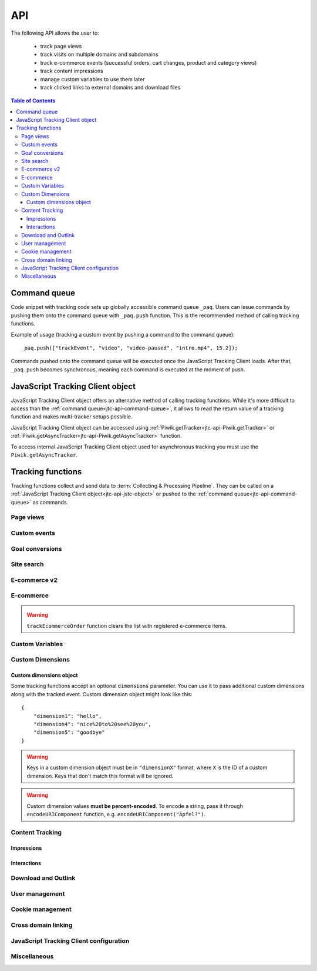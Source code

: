 .. highlight:: js
.. default-domain:: js

.. _data-collection-javascript-tracking-client-api:

API
===

The following API allows the user to:

    * track page views
    * track visits on multiple domains and subdomains
    * track e-commerce events (successful orders, cart changes, product and
      category views)
    * track content impressions
    * manage custom variables to use them later
    * track clicked links to external domains and download files

.. contents:: Table of Contents

.. _jtc-api-command-queue:

Command queue
-------------

Code snippet with tracking code sets up globally accessible command queue
``_paq``. Users can issue commands by pushing them onto the command queue with
``_paq.push`` function. This is the recommended method of calling tracking
functions.

.. function:: _paq.push(command)

    Issues a command, e.g. track page view, custom event, site search etc.

    :param Array<string> command: Array containing a tracking function's `name`
        followed by its arguments. The number of arguments and their meaning
        are determined by the tracking function.

Example of usage (tracking a custom event by pushing a command to the command queue)::

    _paq.push(["trackEvent", "video", "video-paused", "intro.mp4", 15.2]);

Commands pushed onto the command queue will be executed once the JavaScript
Tracking Client loads. After that, ``_paq.push`` becomes synchronous, meaning
each command is executed at the moment of push.

.. _jtc-api-jstc-object:

JavaScript Tracking Client object
---------------------------------

JavaScript Tracking Client object offers an alternative method of calling tracking functions.
While it's more difficult to access than the :ref:`command queue<jtc-api-command-queue>`,
it allows to read the return value of a tracking function and makes
multi-tracker setups possible.

JavaScript Tracking Client object can be accessed using :ref:`Piwik.getTracker<jtc-api-Piwik.getTracker>`
or :ref:`Piwik.getAsyncTracker<jtc-api-Piwik.getAsyncTracker>` function.

.. _jtc-api-Piwik.getTracker:

.. function:: Piwik.getTracker(trackerUrl, siteId)

    Getter for JavaScript Tracking Client object.

    :param string trackerUrl: **Required** URL for JavaScript Tracking Client
    :param string siteId: **Required** Site ID that will be linked to tracked data.
    :returns: JavaScript Tracking Client instance
    :rtype: object

    Example of usage (accessing JavaScript Tracking Client object and tracking a custom event)::

        var jstc = Piwik.getTracker("https://example.com/", "45e07cbf-c8b3-42f3-a6d6-a5a176f623ef");
        jstc.trackEvent("video", "video-paused", "intro.mp4", 15.2);

.. _jtc-api-Piwik.getAsyncTracker:

To access internal JavaScript Tracking Client object used for asynchronous tracking you must use
the ``Piwik.getAsyncTracker``.

.. function:: Piwik.getAsyncTracker(trackerUrl, siteId)

    Getter for JavaScript Tracking Client instance.

    :param string trackerUrl: **Required** URL for JavaScript Tracking Client
    :param string siteId: **Required** Site ID that will be linked to tracked data.
    :returns: JavaScript Tracking Client instance
    :rtype: object

    Example of usage (accessing JavaScript Tracking Client object and tracking a custom event)::

        var jstc = Piwik.getAsyncTracker("https://example.com/", "45e07cbf-c8b3-42f3-a6d6-a5a176f623ef");
        jstc.trackEvent("video", "video-paused", "intro.mp4", 15.2);

    JavaScript Tracking Client object is also accessible through ``this`` keyword in a special
    command pushed to command queue, where the first element of the command
    array is a custom function. ::

        _paq.push([function () {
            // *this* is a JavaScript Tracking Client object
            this.setSiteId("45e07cbf-c8b3-42f3-a6d6-a5a176f623ef");
            console.log(this.getSiteId());
        }]);

    .. warning::

        JavaScript Tracking Client object can't be accessed before JavaScript Tracking Client file
        loads (usually a `ppms.js` file).

.. _jtc-api-tracking-functions:

Tracking functions
------------------

Tracking functions collect and send data to :term:`Collecting & Processing Pipeline`. They can be
called on a :ref:`JavaScript Tracking Client object<jtc-api-jstc-object>` or pushed to
the :ref:`command queue<jtc-api-command-queue>` as commands.





.. _jtc-api-page-views:

Page views
^^^^^^^^^^

.. _jtc-api-trackPageView:

.. function:: trackPageView([customPageTitle])

    Tracks page view of the page that the function was run on.

    :param string customPageTitle: **Optional** Custom page title, used only for this event

    Example of usage:

    .. tabs::

        .. group-tab:: Command queue

            .. code-block:: javascript

                _paq.push(["trackPageView"]);

        .. group-tab:: JavaScript Tracking Client object

            .. code-block:: javascript

                jstc.trackPageView();

    .. note::

        To overwrite page title for **all events** that will happen on the page
        (until a reload), use :ref:`setDocumentTitle<jtc-api-setDocumentTitle>`
        function.

    .. note::

        ``trackPageView`` is included in the default JavaScript Tracking Client setup snippet.
        It's likely you're already using it.





.. _jtc-api-custom-events:

Custom events
^^^^^^^^^^^^^

.. _jtc-api-trackEvent:

.. function:: trackEvent(category, action[, name[, value[, dimensions]]])

    Tracks custom event, e.g. when visitor interacts with the page.

    :param string category: **Required** Event category
    :param string action: **Required** Event action
    :param string name: **Optional** Event name
    :param number value: **Optional** Event value
    :param object dimensions: **Optional** :ref:`Custom dimensions<jtc-api-custom-dimensions-object>` to pass along with the custom event

    Example of usage (tracking when the visitor clicks on the cancel button with
    exit intent):

    .. tabs::

        .. group-tab:: Command queue

            .. code-block:: javascript

                _paq.push(["trackEvent", "Exit intent", "Click on button", "Cancel"]);

        .. group-tab:: JavaScript Tracking Client object

            .. code-block:: javascript

                jstc.trackEvent("Exit intent", "Click on button", "Cancel");

.. _jtc-api-goal-conversions:

Goal conversions
^^^^^^^^^^^^^^^^

.. _jtc-api-trackGoal:

.. function:: trackGoal(goalID[, conversionValue[, dimensions]])

    Tracks manual goal conversion.

    :param number|string goalID: **Required** Goal ID (integer or UUID)
    :param number conversionValue: **Optional** Conversion value (revenue)
    :param object dimensions: **Optional** :ref:`Custom dimensions<jtc-api-custom-dimensions-object>` to pass along with the conversion

    Example of usage (tracking conversion of goal *1* with value *15*):

    .. tabs::

        .. group-tab:: Command queue

            .. code-block:: javascript

                _paq.push(["trackGoal", 1, 15]);

        .. group-tab:: JavaScript Tracking Client object

            .. code-block:: javascript

                jstc.trackGoal(1, 15);

.. _jtc-api-site-search:

Site search
^^^^^^^^^^^

.. _jtc-api-trackSiteSearch:

.. function:: trackSiteSearch(keyword[, category[, resultCount[, dimensions]]])

    Tracks search requests on a website.

    :param string keyword: **Required** What keyword the visitor entered into the search box
    :param string|Array<string> category: **Optional** Category selected in the search engine
    :param number searchCount: **Optional** The number of search results shown
    :param object dimensions: **Optional** :ref:`Custom dimensions<jtc-api-custom-dimensions-object>` to pass along with the site search event

    Example of usage:

    .. tabs::

        .. group-tab:: Command queue

            .. code-block:: javascript

                _paq.push(["trackSiteSearch", "stove", undefined, 20]);

        .. group-tab:: JavaScript Tracking Client object

            .. code-block:: javascript

                jstc.trackSiteSearch("stove", undefined, 20);

.. _jtc-api-ecommerce-v2:

E-commerce v2
^^^^^^^^^^^^^

.. _jtc-api-ecommerceProductDetailView:

.. function:: ecommerceProductDetailView(products)

    Tracks action of viewing product page.

    :param Array<object> products: **Required** List of product representations. Expected attributes of each product:

        * sku - **Required** [string] Product stock-keeping unit
        * name - **Optional** [string] Product name (default: "")
        * category - **Optional** [string|Array<string>] Product category or an array of up to 5 categories (default: "")
        * price - **Optional** [number|string] Product price has to be a float number or a string containing float number representation (default: 0)
        * quantity - **Optional** [number|string] Product quantity has to be an integer number or a string containing integer representation (default: 1)
        * brand - **Optional** [string] Product brand (default: "")
        * variant - **Optional** [string] Product variant (default: "")

    Example of usage:

    .. tabs::

        .. group-tab:: Command queue

            .. code-block:: javascript

                _paq.push([
                    "ecommerceProductDetailView",
                    [{
                        sku: "craft-311",
                        name: "Unicorn Iron on Patch",
                        category: ["Crafts & Sewing", "Toys"],
                        price: "49.90",
                        quantity: 3,
                        brand: "DMZ",
                        variant: "blue"
                    }]
                ]);

        .. group-tab:: JavaScript Tracking Client object

            .. code-block:: javascript

                jstc.ecommerceProductDetailView([{
                    sku: "craft-311",
                    name: "Unicorn Iron on Patch",
                    category: "Crafts & Sewing",
                    price: "49.90",
                    quantity: 3,
                    brand: "DMZ",
                    variant: "blue"
                }]);

.. _jtc-api-ecommerceAddToCart:

.. function:: ecommerceAddToCart(products)

    Tracks action of adding products to a cart.

    :param Array<object> products: **Required** List of product representations. Expected attributes of each product:

        * sku - **Required** [string] Product stock-keeping unit
        * name - **Optional** [string] Product name (default: "")
        * category - **Optional** [string|Array<string>] Product category or an array of up to 5 categories (default: "")
        * price - **Optional** [number|string] Product price has to be a float number or a string containing float number representation (default: 0)
        * quantity - **Optional** [number|string] Product quantity has to be an integer number or a string containing integer representation (default: 1)
        * brand - **Optional** [string] Product brand (default: "")
        * variant - **Optional** [string] Product variant (default: "")

    Example of usage:

    .. tabs::

        .. group-tab:: Command queue

            .. code-block:: javascript

                _paq.push([
                    "ecommerceAddToCart",
                    [{
                        sku: "craft-311",
                        name: "Unicorn Iron on Patch",
                        category: "Crafts & Sewing",
                        price: "49.90",
                        quantity: 3,
                        brand: "DMZ",
                        variant: "blue"
                    }]
                ]);

        .. group-tab:: JavaScript Tracking Client object

            .. code-block:: javascript

                jstc.ecommerceAddToCart([{
                    sku: "craft-311",
                    name: "Unicorn Iron on Patch",
                    category: "Crafts & Sewing",
                    price: "49.90",
                    quantity: 3,
                    brand: "DMZ",
                    variant: "blue"
                }]);

.. _jtc-api-ecommerceRemoveFromCart:

.. function:: ecommerceRemoveFromCart(products)

    Tracks action of removing a product from a cart.

    :param Array<object> products: **Required** List of product representations. Expected attributes of each product:

        * sku - **Required** [string] Product stock-keeping unit
        * name - **Optional** [string] Product name (default: "")
        * category - **Optional** [string|Array<string>] Product category or an array of up to 5 categories (default: "")
        * price - **Optional** [number|string] Product price has to be a float number or a string containing float number representation (default: 0)
        * quantity - **Optional** [number|string] Product quantity has to be an integer number or a string containing integer representation (default: 1)
        * brand - **Optional** [string] Product brand (default: "")
        * variant - **Optional** [string] Product variant (default: "")

    Example of usage:

    .. tabs::

        .. group-tab:: Command queue

            .. code-block:: javascript

                _paq.push([
                    "ecommerceRemoveFromCart",
                    [{
                        sku: "craft-311",
                        name: "Unicorn Iron on Patch",
                        category: "Crafts & Sewing",
                        price: "49.90",
                        quantity: 3,
                        brand: "DMZ",
                        variant: "blue"
                    }]
                ]);

        .. group-tab:: JavaScript Tracking Client object

            .. code-block:: javascript

                jstc.ecommerceRemoveFromCart([{
                    sku: "craft-311",
                    name: "Unicorn Iron on Patch",
                    category: "Crafts & Sewing",
                    price: "49.90",
                    quantity: 3,
                    brand: "DMZ",
                    variant: "blue"
                }]);

.. _jtc-api-ecommerceCartUpdate:

.. function:: ecommerceCartUpdate(products, grandTotal)

    Tracks current state of a cart.

    .. note::

        Should be executed once for each page (immidiately after page is loaded).
        It's used to synchronize state of a cart with Piwik PRO.

    :param Array<object> products: **Required** List of product representations. Expected attributes of each product:

        * sku - **Required** [string] Product stock-keeping unit
        * name - **Optional** [string] Product name (default: "")
        * category - **Optional** [string|Array<string>] Product category or an array of up to 5 categories (default: "")
        * price - **Optional** [number|string] Product price has to be a float number or a string containing float number representation (default: 0)
        * quantity - **Optional** [number|string] Product quantity has to be an integer number or a string containing integer representation (default: 1)
        * brand - **Optional** [string] Product brand (default: "")
        * variant - **Optional** [string] Product variant (default: "")

    :param number grandTotal: **Required** [number|string] The total value of items in a cart has to be a float number or a string containing float number representation

    Example of usage:

    .. tabs::

        .. group-tab:: Command queue

            .. code-block:: javascript

                _paq.push([
                    "ecommerceCartUpdate",
                    [
                        {
                            sku: "craft-311",
                            name: "Unicorn Iron on Patch",
                            category: "Crafts & Sewing",
                            price: "50.00",
                            quantity: 3,
                            brand: "DMZ",
                            variant: "blue"
                        },
                        {
                            sku: "craft-312",
                            name: "Unicorn Iron on Grass",
                            category: "Crafts & Sewing",
                            price: "30.00",
                            quantity: 1,
                            brand: "DMZ",
                            variant: "red"
                        }
                    ],
                    "180.00"
                ]);

        .. group-tab:: JavaScript Tracking Client object

            .. code-block:: javascript

                jstc.ecommerceCartUpdate(
                    [
                        {
                            sku: "craft-311",
                            name: "Unicorn Iron on Patch",
                            category: "Crafts & Sewing",
                            price: "50.00",
                            quantity: 3,
                            brand: "DMZ",
                            variant: "blue"
                        },
                        {
                            sku: "craft-312",
                            name: "Unicorn Iron on Grass",
                            category: "Crafts & Sewing",
                            price: "30.00",
                            quantity: 1,
                            brand: "DMZ",
                            variant: "red"
                        }
                    ],
                    "180.00"
                );

.. _jtc-api-ecommerceOrder:

.. function:: ecommerceOrder(products, paymentInformation)

    Tracks conversion (including products and payment details).

    :param Array<object> products: **Required** List of product representations. Expected attributes of each product:

        * sku - **Required** [string] Product stock-keeping unit
        * name - **Optional** [string] Product name (default: "")
        * category - **Optional** [string|Array<string>] Product category or an array of up to 5 categories (default: "")
        * price - **Optional** [number|string] Product price has to be a float number or a string containing float number representation (default: 0)
        * quantity - **Optional** [number|string] Product quantity has to be an integer number or a string containing integer representation (default: 1)
        * brand - **Optional** [string] Product brand (default: "")
        * variant - **Optional** [string] Product variant (default: "")

    :param object paymentInformation: Total payment information about products in a cart. Expected attributes:

        * orderId - **Required** [string] Unique identifier of an order
        * grandTotal - **Required** [number|string] The total value of items in a cart has to be a float number or a string containing float number representation
        * subTotal - **Optional** [number|string] Total value of items in a cart without shipping has to be a float number or a string containing float number representation
        * tax - **Optional** [number|string] Total tax amount has to be a float number or a string containing float number representation
        * shipping - **Optional** [number|string] Total shipping cost has to be a float number or a string containing float number representation
        * discount - **Optional** [number|string] Total discount has to be a float number or a string containing float number representation

    Example of usage:

    .. tabs::

        .. group-tab:: Command queue

            .. code-block:: javascript

                _paq.push([
                    "ecommerceOrder",
                    [
                        {
                            sku: "craft-311",
                            name: "Unicorn Iron on Patch",
                            category: "Crafts & Sewing",
                            price: "50.00",
                            quantity: 3,
                            brand: "DMZ",
                            variant: "blue"
                        },
                        {
                            sku: "craft-312",
                            name: "Unicorn Iron on Grass",
                            category: "Crafts & Sewing",
                            price: "30.00",
                            quantity: 1,
                            brand: "DMZ",
                            variant: "red"
                        }
                    ],
                    {
                        orderId: "order-3415",
                        grandTotal: "180.00",
                        subTotal: "120.00",
                        tax: "39.60",
                        shipping: "60.00",
                        discount: "18.00"
                    }
                ]);

        .. group-tab:: JavaScript Tracking Client object

            .. code-block:: javascript

                jstc.ecommerceOrder(
                    [
                        {
                            sku: "craft-311",
                            name: "Unicorn Iron on Patch",
                            category: "Crafts & Sewing",
                            price: "50.00",
                            quantity: 3,
                            brand: "DMZ",
                            variant: "blue"
                        },
                        {
                            sku: "craft-312",
                            name: "Unicorn Iron on Grass",
                            category: "Crafts & Sewing",
                            price: "30.00",
                            quantity: 1,
                            brand: "DMZ",
                            variant: "red"
                        }
                    ],
                    {
                        orderId: "order-3415",
                        grandTotal: "180.00",
                        subTotal: "120.00",
                        tax: "39.60",
                        shipping: "60.00",
                        discount: "18.00"
                    }
                );

.. _jtc-api-ecommerce:

E-commerce
^^^^^^^^^^

.. deprecated:: TBA
    Older ecommerce API deprecated in favor of e-commerce V2.
    New API allows to track more actions (e.g. ecommerceAddToCart) and is easier to use.

.. _jtc-api-addEcommerceItem:

.. function:: addEcommerceItem(productSKU[, productName[, productCategory[, productPrice[, productQuantity]]]])

    Adds a product to a virtual shopping cart. If a product with the same SKU
    is in the cart, it will be removed first. Does not send any data to the
    :term:`Collecting & Processing Pipeline`.

    :param string productSKU: **Required** Product stock-keeping unit
    :param string productName: **Optional** Product name
    :param string|Array<string> productCategory: **Optional** Product category or an array of up to 5 categories
    :param number productPrice: **Optional** Product price
    :param number productQuantity: **Optional** The number of units

    Example of usage:

    .. tabs::

        .. group-tab:: Command queue

            .. code-block:: javascript

                _paq.push(["addEcommerceItem", "craft-311", "Unicorn Iron on Patch", "Crafts & Sewing", 499, 3]);

        .. group-tab:: JavaScript Tracking Client object

            .. code-block:: javascript

                jstc.addEcommerceItem("craft-311", "Unicorn Iron on Patch", "Crafts & Sewing", 499, 3);

    .. note::

        This function does not send any data to :term:`Collecting & Processing Pipeline`. It only
        prepares the virtual shopping cart to be sent with
        :ref:`trackEcommerceCartUpdate<jtc-api-trackEcommerceCartUpdate>`
        or :ref:`trackEcommerceOrder<jtc-api-trackEcommerceOrder>`.

    .. warning::

        The state of the virtual shopping cart is not persisted in browser
        storage. You must add all products again after a page reload.

    .. warning::

        Adding a product with a SKU that has been previously added will first
        remove the old product, e.g.:

    .. tabs::

        .. group-tab:: Command queue

            .. code-block:: javascript

                _paq.push(["addEcommerceItem", "72625151", "Yellow notebook 150 pages", "School supplies", 10.00, 1]); // 1 item with sku 72625151
                _paq.push(["addEcommerceItem", "72625151", "Yellow notebook 150 pages", "School supplies", 10.00, 2]); // 2 items with sku 72625151, not 3!

        .. group-tab:: JavaScript Tracking Client object

            .. code-block:: javascript

                jstc.addEcommerceItem("72625151", "Yellow notebook 150 pages", "School supplies", 10.00, 1); // 1 item with sku 72625151
                jstc.addEcommerceItem("72625151", "Yellow notebook 150 pages", "School supplies", 10.00, 2); // 2 items with sku 72625151, not 3!

.. _jtc-api-removeEcommerceItem:

.. function:: removeEcommerceItem(productSKU)

    Removes a product with the provided SKU from a virtual shopping cart. If
    multiple units of that product are in the virtual cart, all of them will be
    removed. Does not send any data to the :term:`Collecting & Processing Pipeline`.

    :param string productSKU: **Required** stock-keeping unit of a product to remove

    Example of usage:

    .. tabs::

        .. group-tab:: Command queue

            .. code-block:: javascript

                _paq.push(["removeEcommerceItem", "craft-311"]);

        .. group-tab:: JavaScript Tracking Client object

            .. code-block:: javascript

                jstc.removeEcommerceItem("craft-311");

    .. note::

        This function does not send any data to :term:`Collecting & Processing Pipeline`. It only
        prepares the virtual shopping cart to be sent with
        :ref:`trackEcommerceCartUpdate<jtc-api-trackEcommerceCartUpdate>`
        or :ref:`trackEcommerceOrder<jtc-api-trackEcommerceOrder>`.

    .. warning::

        The state of the virtual shopping cart is not persisted in browser
        storage. You must add all products again after a page reload.

.. _jtc-api-clearEcommerceCart:

.. function:: clearEcommerceCart()

    Removes all items from a virtual shopping cart. Does not send any data to
    the :term:`Collecting & Processing Pipeline`.

    Example of usage:

    .. tabs::

        .. group-tab:: Command queue

            .. code-block:: javascript

                _paq.push(["clearEcommerceCart"]);

        .. group-tab:: JavaScript Tracking Client object

            .. code-block:: javascript

                jstc.clearEcommerceCart();

    .. note::
        This function does not send any data to :term:`Collecting & Processing Pipeline`. It only
        prepares the virtual shopping cart to be sent with
        :ref:`trackEcommerceCartUpdate<jtc-api-trackEcommerceCartUpdate>`
        or :ref:`trackEcommerceOrder<jtc-api-trackEcommerceOrder>`.

    .. warning::

        The state of the virtual shopping cart is not persisted in browser
        storage. You must add all products again after a page reload.

.. _jtc-api-getEcommerceItems:

.. function:: getEcommerceItems()

    Returns a copy of items from a virtual shopping cart. Does not send any
    data to the :term:`Collecting & Processing Pipeline`.

    :returns: Object containing all tracked items (format: ``Object<productSKU, Array[productSKU, productName, productCategory, price, quantity]>``)
    :rtype: object

    Example of usage:

    .. tabs::

        .. group-tab:: Command queue

            .. code-block:: javascript

                _paq.push([function () {
                    console.log(this.getEcommerceItems());
                }]);

        .. group-tab:: JavaScript Tracking Client object

            .. code-block:: javascript

                console.log(jstc.getEcommerceItems());

    Example return value::

        {
            "52441051": ["52441051", "SUPER Notebook 15\" Ocean Blue", "Laptops", 2200, 1],
            "19287236": ["19287236", "Earbuds COOL PRO x300 BT", "Accessories", 85, 2],
        }

    .. warning::

        The state of the virtual shopping cart is not persisted in browser
        storage. You must add all products again after a page reload.

.. _jtc-api-setEcommerceView:

.. function:: setEcommerceView([productSKU[, productName[, productCategory[, productPrice]]]])

    Tracks product or category view. Must be followed by a :ref:`page view<jtc-api-page-views>`.

    :param string productSKU: **Optional** Product stock-keeping unit.
    :param string productName: **Optional** Product name.
    :param string|Array<string> productCategory: **Optional** Category or an array of up to 5 categories.
    :param number productPrice: **Optional** Product price.

    When tracking **product views**, provide ``productSKU`` and optionally
    other parameters.

    When tracking **category views**, provide only ``productCategory``. Skip
    ``productSKU``, ``productName`` and ``productPrice`` parameters supplying
    ``undefined`` where necessary.

    .. deprecated::

        Data gathered by this function is not used in any predefined ecommerce reports in new Analytics UI.
        It is still used in legacy UI.

        Please migrate to the :ref:`e-commerce v2<jtc-api-ecommerce-v2>` function :ref:`ecommerceProductDetailView<jtc-api-ecommerceProductDetailView>`.

    Example of usage:

    .. tabs::

        .. group-tab:: Command queue

            .. code-block:: javascript

                _paq.push(["setEcommerceView", undefined, undefined, "Crafts & Sewing"]); // category view
                _paq.push(["trackPageView"]);

                _paq.push(["setEcommerceView", "craft-311", "Unicorn Iron on Patch", "Crafts & Sewing", 499]); // product view
                _paq.push(["trackPageView"]);

        .. group-tab:: JavaScript Tracking Client object

            .. code-block:: javascript

                jstc.setEcommerceView(undefined, undefined, "Crafts & Sewing"); // category view
                jstc.trackPageView();

                jstc.setEcommerceView("craft-311", "Unicorn Iron on Patch", "Crafts & Sewing", 499); // product view
                jstc.trackPageView();

    .. warning::

        ``setEcommerceView`` does not send data itself. It must be followed by
        a call to :ref:`trackPageView<jtc-api-trackPageView>`.

.. _jtc-api-trackEcommerceCartUpdate:

.. function:: trackEcommerceCartUpdate(cartAmount)

    Tracks items present in a virtual shopping cart (registered with :ref:`addEcommerceItem<jtc-api-addEcommerceItem>`);

    :param number cartAmount: **Required** The total value of items in the cart

    Example of usage:

    .. tabs::

        .. group-tab:: Command queue

            .. code-block:: javascript

                _paq.push(["trackEcommerceCartUpdate", 250]);

        .. group-tab:: JavaScript Tracking Client object

            .. code-block:: javascript

                jstc.trackEcommerceCartUpdate(250);

    .. todo::
        Why JavaScript Tracking Client doesn't count cartAmount by itself? Why user must do this?

    .. warning::

        Make sure all products from the cart have been registered using
        ``addEcommerceItem`` before tracking a cart update. Remember that when
        a page is reloaded, the cart resets and all products must be registered again.

.. _jtc-api-trackEcommerceOrder:

.. function:: trackEcommerceOrder(orderID, orderGrandTotal[, orderSubTotal[, orderTax[, orderShipping[, orderDiscount]]]])

    Tracks a successfully placed e-commerce order with items present in a
    virtual cart (registered using :ref:`addEcommerceItem<jtc-api-addEcommerceItem>`).

    :param string orderID: **Required** String uniquely identifying an order
    :param number orderGrandTotal: **Required** Order Revenue grand total - tax, shipping and discount included
    :param number orderSubTotal: **Optional** Order subtotal - without shipping
    :param number orderTax: **Optional** Order tax amount
    :param number orderShipping: **Optional** Order shipping cost
    :param number orderDiscount: **Optional** Order discount amount

    Example of usage:

    .. tabs::

        .. group-tab:: Command queue

            .. code-block:: javascript

                _paq.push(["trackEcommerceOrder", "3352", 499, 399, 0, 100]);

        .. group-tab:: JavaScript Tracking Client object

            .. code-block:: javascript

                jstc.trackEcommerceOrder("3352", 499, 399, 0, 100);

.. warning::

    ``trackEcommerceOrder`` function clears the list with registered e-commerce items.





.. _jtc-api-custom-variables:

Custom Variables
^^^^^^^^^^^^^^^^

.. deprecated:: 5.5
    We strongly advise using custom dimensions instead.

.. _jtc-api-setCustomVariable:

.. function:: setCustomVariable(index, name[, value[, scope]])

    Sets a custom variable that can be used later.

    :param number index: **Required** Index from 1 to 5 where the variable is stored
    :param string name: **Required** Name of the variable
    :param string value: **Optional** Value of the variable, limited to 200 characters
    :param string scope: **Optional** Scope of the variable, ``"visit"`` or ``"page"``. The default value is ``"visit"``.

    Example of usage:

    .. tabs::

        .. group-tab:: Command queue

            .. code-block:: javascript

                _paq.push(["setCustomVariable", 1, "AspectRatio", "16:9", "visit"]);

        .. group-tab:: JavaScript Tracking Client object

            .. code-block:: javascript

                jstc.setCustomVariable(1, "AspectRatio", "16:9", "visit");

    .. note::

        A custom variable with the ``"visit"`` scope will be saved for an entire session, you don't need to set it on every page.

    .. warning::

        Index is separate for each variable scope.

.. _jtc-api-deleteCustomVariable:

.. function:: deleteCustomVariable(index[, scope])

    Removes a previously set custom variable.

    :param number index: **Required** Number from 1 to 5 where variable is stored
    :param string scope: **Optional** Scope of the variable, ``"visit"`` or ``"page"``. The default value is ``"visit"``.

    Example of usage:

    .. tabs::

        .. group-tab:: Command queue

            .. code-block:: javascript

                _paq.push(["deleteCustomVariable", 1, "visit"]);

        .. group-tab:: JavaScript Tracking Client object

            .. code-block:: javascript

                jstc.deleteCustomVariable(1, "visit");

.. _jtc-api-getCustomVariable:

.. function:: getCustomVariable(index[, scope])

    Returns the value of a previously set custom variable.

    :param number index: **Required** Number from 1 to 5 where variable is stored
    :param string scope: **Optional** Scope of the variable, ``"visit"`` or ``"page"``. The default value is ``"visit"``.

    :returns: Custom variable value as an array with name and value if the custom variable exists (e.g. ``["theme", "dark-01"]``) or ``false`` if it doesn't.
    :rtype:  string[]|boolean

    Example of usage:

    .. tabs::

        .. group-tab:: Command queue

            .. code-block:: javascript

                _paq.push([function() {
                    console.log(this.getCustomVariable(1, "visit"));
                }]);

        .. group-tab:: JavaScript Tracking Client object

            .. code-block:: javascript

                console.log(jstc.getCustomVariable(1, "visit"));

.. _jtc-api-storeCustomVariablesInCookie:

.. function:: storeCustomVariablesInCookie()

    Enables storing ``"visit"`` type custom variables in a first party cookie.

    Example of usage:

    .. tabs::

        .. group-tab:: Command queue

            .. code-block:: javascript

                _paq.push(["storeCustomVariablesInCookie"]);

        .. group-tab:: JavaScript Tracking Client object

            .. code-block:: javascript

                jstc.storeCustomVariablesInCookie();

.. _jtc-api-custom-dimensions:

Custom Dimensions
^^^^^^^^^^^^^^^^^

.. _jtc-api-setCustomDimensionValue:

.. function:: setCustomDimensionValue(customDimensionID, customDimensionValue)

    .. versionadded:: 15.3

    Sets a custom dimension to be used later.

    :param number customDimensionID: **Required** ID of a custom dimension
    :param string customDimensionValue: **Required** Value of a custom dimension

    Example of usage:

    .. tabs::

        .. group-tab:: Command queue

            .. code-block:: javascript

                _paq.push(["setCustomDimensionValue", 3, "loginStatus"]);

        .. group-tab:: JavaScript Tracking Client object

            .. code-block:: javascript

                jstc.setCustomDimensionValue(3, "loginStatus");

    .. warning::

        When you set a custom dimension, its value will be used in all tracking
        requests within a page load.

    .. warning::

        This function does not send any data to the :term:`Collecting & Processing Pipeline`. It
        prepares a custom dimension to be sent with following events, e.g. page
        view, e-commerce events, outlink or download events.

.. _jtc-api-deleteCustomDimension:

.. function:: deleteCustomDimension(customDimensionID)

    Removes a custom dimension with the specified ID.

    :param number customDimensionID: **Required** ID of a custom dimension

    Example of usage:

    .. tabs::

        .. group-tab:: Command queue

            .. code-block:: javascript

                _paq.push(["deleteCustomDimension", 3]);

        .. group-tab:: JavaScript Tracking Client object

            .. code-block:: javascript

                jstc.deleteCustomDimension(3);

.. _jtc-api-getCustomDimensionValue:

.. function:: getCustomDimensionValue(customDimensionID)

    .. versionadded:: 15.3

    Returns the value of a custom dimension with the specified ID.

    :param number customDimensionID: **Required** ID of a custom dimension
    :returns: Value set with :ref:`setCustomDimensionValue<jtc-api-setCustomDimensionValue>` (e.g. ``"loginStatus"``)
    :rtype: string

    Example of usage:

    .. tabs::

        .. group-tab:: Command queue

            .. code-block:: javascript

                _paq.push([function() {
                    console.log(this.getCustomDimensionValue(3));
                }]);

        .. group-tab:: JavaScript Tracking Client object

            .. code-block:: javascript

                console.log(jstc.getCustomDimensionValue(3));

.. _jtc-api-setCustomDimension:

.. function:: setCustomDimension(customDimensionID, customDimensionValue)

    .. deprecated:: 15.3
        Function ``setCustomDimension`` is deprecated due to the difficulty of
        use (passed values should be URL encoded). Please use
        :ref:`setCustomDimensionValue<jtc-api-setCustomDimensionValue>`
        instead.

    Sets a custom dimension to be used later.

    :param number customDimensionID: **Required** ID of a custom dimension
    :param string customDimensionValue: **Required** Value of a custom dimension (should be URL encoded)

    Example of usage:

    .. tabs::

        .. group-tab:: Command queue

            .. code-block:: javascript

                _paq.push(["setCustomDimension", 3, "loginStatus"]);

        .. group-tab:: JavaScript Tracking Client object

            .. code-block:: javascript

                jstc.setCustomDimension(3, "loginStatus");

    .. warning::

        When you set a Custom Dimension, that value will be used in all
        tracking requests within a page load.

    .. warning::
        This function does not send any data to the :term:`Collecting & Processing Pipeline`. It sets a
        Custom Dimension to be sent with following events, e.g. page view,
        e-commerce events, outlink or download events.

.. _jtc-api-getCustomDimension:

.. function:: getCustomDimension(customDimensionID)

    .. deprecated:: 15.3
        Function ``getCustomDimension`` is deprecated due to the difficulty of
        use (returned values are URL-encoded). Please use
        :ref:`getCustomDimensionValue<jtc-api-getCustomDimensionValue>`
        instead.

    Returns the value of a custom dimension.

    :param number customDimensionID: **Required** ID of a custom dimension
    :returns: Value set with :ref:`setCustomDimension<jtc-api-setCustomDimension>` (e.g. ``"loginStatus"``)
    :rtype: string

    Example of usage:

    .. tabs::

        .. group-tab:: Command queue

            .. code-block:: javascript

                _paq.push([ function() {
                    console.log(this.getCustomDimension(3));
                }]);

        .. group-tab:: JavaScript Tracking Client object

            .. code-block:: javascript

                console.log(jstc.getCustomDimension(3));

.. _jtc-api-custom-dimensions-object:

Custom dimensions object
""""""""""""""""""""""""

Some tracking functions accept an optional ``dimensions`` parameter. You can
use it to pass additional custom dimensions along with the tracked event.
Custom dimension object might look like this::

    {
        "dimension1": "hello",
        "dimension4": "nice%20to%20see%20you",
        "dimension5": "goodbye"
    }

.. warning::

    Keys in a custom dimension object must be in ``"dimensionX"`` format, where
    ``X`` is the ID of a custom dimension. Keys that don't match this format
    will be ignored.

.. warning::

    Custom dimension values **must be percent-encoded**. To encode a string,
    pass it through ``encodeURIComponent`` function, e.g. ``encodeURIComponent("Äpfel?")``.





.. _jtc-api-content-tracking:

Content Tracking
^^^^^^^^^^^^^^^^

.. _jtc-api-impressions:

Impressions
"""""""""""

.. _jtc-api-trackAllContentImpressions:

.. function:: trackAllContentImpressions()

    Scans the entire DOM for content blocks and tracks impressions after all
    page elements load. It does not send duplicates on repeated calls unless
    ``trackPageView`` was called in between ``trackAllContentImpressions``
    invocations.

    Example of usage:

    .. tabs::

        .. group-tab:: Command queue

            .. code-block:: javascript

                _paq.push(["trackAllContentImpressions"]);

        .. group-tab:: JavaScript Tracking Client object

            .. code-block:: javascript

                jstc.trackAllContentImpressions();

.. _jtc-api-trackVisibleContentImpressions:

.. function:: trackVisibleContentImpressions([checkOnScroll[, watchInterval]])

    Scans DOM for all visible content blocks and tracks impressions.

    :param boolean checkOnScroll: **Optional** Whether to scan for visible content on ``scroll`` event. Default value: ``true``.
    :param number watchInterval: **Optional** Delay, in milliseconds, between scans for new visible content. Periodic checks can be disabled by passing ``0``. Default value: ``750``.

    Example of usage:

    .. tabs::

        .. group-tab:: Command queue

            .. code-block:: javascript

                _paq.push(["trackVisibleContentImpressions", true, 2000]);

        .. group-tab:: JavaScript Tracking Client object

            .. code-block:: javascript

                jstc.trackVisibleContentImpressions(true, 2000);

    .. warning::

        Neither option can be changed after the initial setup.

    .. warning::

        ``trackVisibleContentImpressions`` will not detect content blocks placed in a scrollable element.

.. _jtc-api-trackContentImpressionsWithinNode:

.. function:: trackContentImpressionsWithinNode(domNode)

    Scans ``domNode`` (with its children) for all content blocks and tracks
    impressions.

    :param Node domNode: **Required** DOM node with content blocks (elements with ``data-track-content`` attribute) inside

    Example of usage:

    .. tabs::

        .. group-tab:: Command queue

            .. code-block:: javascript

                var element = document.querySelector("#impressionContainer");
                _paq.push(["trackContentImpressionsWithinNode", element]);

        .. group-tab:: JavaScript Tracking Client object

            .. code-block:: javascript

                var element = document.querySelector("#impressionContainer");
                jstc.trackContentImpressionsWithinNode(element);

    .. note::

        It can be used with ``trackVisibleContentImpressions`` to track only
        visible content impressions.

.. _jtc-api-trackContentImpression:

.. function:: trackContentImpression(contentName, contentPiece, contentTarget)

    Tracks manual content impression event.

    :param string contentName: **Required** Name of a content block
    :param string contentPiece: **Required** Name of the content that was displayed (e.g. link to an image)
    :param string contentTarget: **Required** Where the content leads to (e.g. URL of some external website)

    Example of usage:

    .. tabs::

        .. group-tab:: Command queue

            .. code-block:: javascript

                _paq.push(["trackContentImpression", "promo-video", "https://example.com/public/promo-01.mp4", "https://example.com/more"]);

        .. group-tab:: JavaScript Tracking Client object

            .. code-block:: javascript

                jstc.trackContentImpression("promo-video", "https://example.com/public/promo-01.mp4", "https://example.com/more");

.. _jtc-api-logAllContentBlocksOnPage:

.. function:: logAllContentBlocksOnPage()

    Print all content blocks to the console for debugging purposes.

    Example of usage:

    .. tabs::

        .. group-tab:: Command queue

            .. code-block:: javascript

                _paq.push(["logAllContentBlocksOnPage"]);

        .. group-tab:: JavaScript Tracking Client object

            .. code-block:: javascript

                jstc.logAllContentBlocksOnPage();

    Example output::

        [
            {
                "name": "promo-video",
                "piece": "https://example.com/public/promo-01.mp4",
                "target": "https://example.com/more"
            }
        ]

.. _jtc-api-interactions:

Interactions
""""""""""""

.. _jtc-api-trackContentInteractionNode:

.. function:: trackContentInteractionNode(domNode[, contentInteraction])

    Tracks interaction with a block in domNode. Can be called from code placed
    in ``onclick`` attribute.

    :param Node domNode: **Required** Node marked as content block or containing content blocks. If content block can't be found, nothing will tracked.
    :param string contentInteraction: **Optional** Name of interaction (e.g. ``"click"``). Default value: ``"Unknown"``.

    Example of usage:

    .. tabs::

        .. group-tab:: Command queue

            .. code-block:: javascript

                var domNode = document.querySelector("#add-image");
                _paq.push(["trackContentInteractionNode", domNode, "clicked"]);

        .. group-tab:: JavaScript Tracking Client object

            .. code-block:: javascript

                var domNode = document.querySelector("#add-image");
                jstc.trackContentInteractionNode(domNode, "clicked");

    Example of usage in ``onclick`` attribute:

    .. code-block:: html

        <button onclick="function(){_paq.push(['trackContentInteractionNode', this, 'clicked']);}">Click me!</button>

.. _jtc-api-trackContentInteraction:

.. function:: trackContentInteraction(contentInteraction, contentName, contentPiece, contentTarget)

    Tracks manual content interaction event.

    :param string contentInteraction: **Required** Type of interaction (e.g. ``"click"``)
    :param string contentName: **Required** Name of a content block
    :param string contentPiece: **Required** Name of the content that was displayed (e.g. link to an image)
    :param string contentTarget: **Required** Where the content leads to (e.g. URL of some external website)

    Example of usage:

    .. tabs::

        .. group-tab:: Command queue

            .. code-block:: javascript

                _paq.push(["trackContentInteraction", "clicked", "trackingWhitepaper", "document", "http://cooltracker.tr/whitepaper"]);

        .. group-tab:: JavaScript Tracking Client object

            .. code-block:: javascript

                jstc.trackContentInteraction("clicked", "trackingWhitepaper", "document", "http://cooltracker.tr/whitepaper");

    .. warning::
        Use this function in conjunction with ``trackContentImpression``, as it
        can only be mapped with an impression by ``contentName``.





.. _jtc-api-download-and-outlink:

Download and Outlink
^^^^^^^^^^^^^^^^^^^^

.. _jtc-api-trackLink:

.. function:: trackLink(linkAddress, linkType[, dimensions[, callback]])

    Manually tracks outlink or download event with provided values.

    :param string linkAddress: **Required** URL address of the link
    :param string linkType: **Required** Type of the link, ``"link"`` for outlink, ``"download"`` for download
    :param object dimensions: **Optional** :ref:`Custom dimensions<jtc-api-custom-dimensions-object>` to pass along with the link event
    :param function callback: **Optional** Function that should be called after tracking the link

    Example of usage:

    .. tabs::

        .. group-tab:: Command queue

            .. code-block:: javascript

                _paq.push(["trackLink", "http://www.example.com/example", "link"]);

        .. group-tab:: JavaScript Tracking Client object

            .. code-block:: javascript

                jstc.trackLink("http://www.example.com/example", "link");

    Example of usage in ``onclick`` attribute:

    .. code-block:: html

        <button onclick="_paq.push(['trackLink', 'http://www.example.com/example', 'link'])">
            Click me!
        </button>

.. _jtc-api-enableLinkTracking:

.. function:: enableLinkTracking([trackMiddleAndRightClicks])

    Enables automatic link tracking. By default, left, right and middle clicks
    on links will be treated as opening a link. Opening a link to an external
    site (different domain) creates an outlink event. Opening a link to a
    downloadable file creates a download event.

    :param boolean trackMiddleAndRightClicks: **Optional** Whether to treat middle and right clicks as opening a link. The default value is ``true``.

    Example of usage:

    .. tabs::

        .. group-tab:: Command queue

            .. code-block:: javascript

                _paq.push(["trackPageView"]);
                _paq.push(["enableLinkTracking"]);

        .. group-tab:: JavaScript Tracking Client object

            .. code-block:: javascript

                jstc.trackPageView();
                jstc.enableLinkTracking();

    .. note::

        ``enableLinkTracking`` is a part of the default Tag Manager's tracking code snippet.
        It's likely your setup already has it.

    .. note::

        Outlink events are tracked only when a link points to a different
        (external) domain. If that domain belongs to you and you don't want to
        track outlinks when visitors open it, use :ref:`setDomains<jtc-api-setDomains>`
        function to define internal domains and subdomains.

    .. warning::

        ``enableLinkTracking`` should be called right after the first
        ``trackPageView`` or ``trackEvent``.

.. function:: disableLinkTracking()

    Disables automatic link tracking (if it was enabled previously with :func:`enableLinkTracking`).

    Example of usage:

    .. tabs::

        .. group-tab:: Command queue

            .. code-block:: javascript

                _paq.push(["disableLinkTracking"]);

        .. group-tab:: JavaScript Tracking Client object

            .. code-block:: javascript

                jstc.disableLinkTracking();

.. _jtc-api-setIgnoreClasses:

.. function:: setIgnoreClasses(classes)

    Set a list of class names that indicate a link should not be tracked.

    :param string|Array<string> classes: **Required** CSS class name or an array of class names

    Example of usage:

    .. tabs::

        .. group-tab:: Command queue

            .. code-block:: javascript

                _paq.push(["setIgnoreClasses", ["do-not-track", "ignore-link"]]);

        .. group-tab:: JavaScript Tracking Client object

            .. code-block:: javascript

                jstc.setIgnoreClasses(["do-not-track", "ignore-link"]);

    .. note::

        Elements with ``piwik-ignore`` and ``piwik_ignore`` classes are always
        ignored.

.. _jtc-api-setLinkClasses:

.. function:: setLinkClasses(classes)

    Sets a list of class names that indicate whether a link is an outlink and
    not download.

    :param string|Array<string> classes: **Required** CSS class name or an array of class names

    Example of usage:

    .. tabs::

        .. group-tab:: Command queue

            .. code-block:: javascript

                _paq.push(["setLinkClasses", "this-is-an-outlink"]);

        .. group-tab:: JavaScript Tracking Client object

            .. code-block:: javascript

                jstc.setLinkClasses("this-is-an-outlink");

    .. note::

        Elements with ``piwik-link`` or ``piwik_link`` class are always
        treated as outlinks.

.. _jtc-api-setDownloadClasses:

.. function:: setDownloadClasses(classes)

    Sets a list of class names that indicate whether a list is a download and
    not an outlink.

    :param string|Array<string> classes: **Required** CSS class name or an array of class names

    Example of usage:

    .. tabs::

        .. group-tab:: Command queue

            .. code-block:: javascript

                _paq.push(["setDownloadClasses", "this-is-a-download"]);

        .. group-tab:: JavaScript Tracking Client object

            .. code-block:: javascript

                jstc.setDownloadClasses("this-is-a-download");

    .. note::

        Elements with ``download`` attribute, ``piwik-download`` class or
        ``piwik_download`` class are always treated as downloads.

    .. note::

        Links containing a :ref:`known file extension<jtc-api-setDownloadExtensions>`
        will be treated as a downloads as well.

.. _jtc-api-setDownloadExtensions:

.. function:: setDownloadExtensions(extensions)

    Overwrites the list of file extensions indicating that a link is a download.

    :param string|Array<string> extensions: **Required** List of extensions to
        be set. Can be written as string, e.g. ``"zip|rar"``, or an array, e.g.
        ``["zip", "rar"]``.

    Links containing a known file extension are treated as downloads and not
    outlinks. We check for extensions at the end of URL path and in query
    parameter values. Below are examples of URL with extensions detected.

    * http\://example.com/path/file\ **.zip**
    * http\://example.com/path/file\ **.zip**\ #hello
    * http\://example.com/path/file\ **.zip**\ ?a=102
    * http\://example.com/path/?a=file\ **.zip**
    * http\://example.com/path/?a=file\ **.zip**\ &b=29

    The default download extensions list contains the following extensions:

    ``7z``, ``aac``, ``apk``, ``arc``, ``arj``, ``asf``, ``asx``, ``avi``, ``azw3``, ``bin``, ``csv``,
    ``deb``, ``dmg``, ``doc``, ``docx``, ``epub``, ``exe``, ``flv``, ``gif``, ``gz``, ``gzip``,
    ``hqx``, ``ibooks``, ``jar``, ``jpg``, ``jpeg``, ``js``, ``mobi``, ``mp2``, ``mp3``, ``mp4``,
    ``mpg``, ``mpeg``, ``mov``, ``movie``, ``msi``, ``msp``, ``odb``, ``odf``, ``odg``, ``ods``,
    ``odt``, ``ogg``, ``ogv``, ``pdf``, ``phps``, ``png``, ``ppt``, ``pptx``, ``qt``, ``qtm``, ``ra``,
    ``ram``, ``rar``, ``rpm``, ``sea``, ``sit``, ``tar``, ``tbz``, ``tbz2``, ``bz``, ``bz2``, ``tgz``,
    ``torrent``, ``txt``, ``wav``, ``wma``, ``wmv``, ``wpd``, ``xls``, ``xlsx``, ``xml``, ``z``, ``zip``

    Example of usage:

    .. tabs::

        .. group-tab:: Command queue

            .. code-block:: javascript

                _paq.push(["setDownloadExtensions", "mhj|docx"]);

        .. group-tab:: JavaScript Tracking Client object

            .. code-block:: javascript

                jstc.setDownloadExtensions("mhj|docx");

    .. warning::

        The list of download extensions is not persisted in the browser. It has
        to be configured on every page load.

.. _jtc-api-addDownloadExtensions:

.. function:: addDownloadExtensions(extensions)

    Adds new extensions to the download extensions list.

    :param string|Array<string> extensions: **Required** List of extensions to
        be added. Can be written as string, e.g. ``"7z|apk|mp4"``, or an array,
        e.g. ``["7z","apk","mp4"]``.

    .. warning::

        The list of download extensions is not persisted in the browser. It has
        to be configured on every page load.

    Example of usage:

    .. tabs::

        .. group-tab:: Command queue

            .. code-block:: javascript

                _paq.push(["addDownloadExtensions", "mhj|docx"]);

        .. group-tab:: JavaScript Tracking Client object

            .. code-block:: javascript

                jstc.addDownloadExtensions("mhj|docx");

.. _jtc-api-removeDownloadExtensions:

.. function:: removeDownloadExtensions(extensions)

    Removes extensions from the download extensions list.

    :param string|Array<string> extensions: **Required** List of extensions to
        remove. Can be written as string, e.g. ``"zip|rar"``, or an array, e.g.
        ``["zip", "rar"]``.

    Example of usage:

    .. tabs::

        .. group-tab:: Command queue

            .. code-block:: javascript

                _paq.push(["removeDownloadExtensions", "mhj|docx"]);

        .. group-tab:: JavaScript Tracking Client object

            .. code-block:: javascript

                jstc.removeDownloadExtensions("mhj|docx");

    .. warning::

        The list of download extensions is not persisted in the browser. It has
        to be configured on every page load.

.. function:: getConfigDownloadExtensions()

    Returns current download extensions list used by the JSTC.

    :return: List of download extensions (e.g.``["mhj", "docx"]``).
    :rtype: string[]

    Example of usage:

    .. tabs::

        .. group-tab:: Command queue

            .. code-block:: javascript

                _paq.push([function () {
                    console.log(this.getConfigDownloadExtensions());
                }]);

        .. group-tab:: JavaScript Tracking Client object

            .. code-block:: javascript

                console.log(jstc.getConfigDownloadExtensions());

.. _jtc-api-user-management:

User management
^^^^^^^^^^^^^^^

.. _jtc-api-setUserId:

.. function:: setUserId(userID)

    Sets user ID, which will help identify a user of your application across
    many devices and browsers.

    :param string userID: **Required** Non-empty, unique ID of a user in application

    Example of usage:

    .. tabs::

        .. group-tab:: Command queue

            .. code-block:: javascript

                _paq.push(["setUserId", "19283"]);

        .. group-tab:: JavaScript Tracking Client object

            .. code-block:: javascript

                jstc.setUserId("19283");

    .. todo:: is user id persistent?

.. function:: getUserId()

    Returns currently used user ID value (set with :func:`setUserId`).

    :return: User ID value (e.g. ``"19283"``)
    :rtype: string

    Example of usage:

    .. tabs::

        .. group-tab:: Command queue

            .. code-block:: javascript

                _paq.push([function () {
                    console.log(this.getUserId());
                }]);

        .. group-tab:: JavaScript Tracking Client object

            .. code-block:: javascript

                console.log(jstc.getUserId());

.. _jtc-api-resetUserId:

.. function:: resetUserId()

    Clears previously set ``userID``, e.g. when visitor logs out.

    Example of usage:

    .. tabs::

        .. group-tab:: Command queue

            .. code-block:: javascript

                _paq.push(["resetUserId"]);

        .. group-tab:: JavaScript Tracking Client object

            .. code-block:: javascript

                jstc.resetUserId();

.. _jtc-api-setUserIsAnonymous:

.. function:: setUserIsAnonymous(isAnonymous)

    Enables or disables anonymous tracking (anonymous = without consent). Does
    not send any data to :term:`Collecting & Processing Pipeline`. The next emitted event will have
    anonymous mode set accordingly.

    :param boolean isAnonymous: **Required** Whether visitor is anonymous

    Example of usage:

    .. tabs::

        .. group-tab:: Command queue

            .. code-block:: javascript

                _paq.push(["setUserIsAnonymous", true]);

        .. group-tab:: JavaScript Tracking Client object

            .. code-block:: javascript

                jstc.setUserIsAnonymous(true);

.. _jtc-api-deanonymizeUser:

.. function:: deanonymizeUser()

    Disables anonymous tracking and sends deanonymization event to the :term:`Collecting & Processing Pipeline`.
    Recommended method for disabling anonymous tracking.

    Example of usage:

    .. tabs::

        .. group-tab:: Command queue

            .. code-block:: javascript

                _paq.push(["deanonymizeUser"]);

        .. group-tab:: JavaScript Tracking Client object

            .. code-block:: javascript

                jstc.deanonymizeUser();

.. function:: setSessionIdStrictPrivacyMode(isStrict)

    Enables or disables strict privacy option in the tracker. When enabled tracker will not send information that can be
    used to fully or partially identify individual client browser even when persistent cookies are disabled.
    The information about browser that is blocked by this setting: screen resolution and installed browser plugins
    (e.g. PDF, Flash, Silverlight, Java, QuickTime, RealAudio, etc.).

    :param boolean isStrict: **Required** Defines if tracker should use strict privacy mode.

    Example of usage:

    .. tabs::

        .. group-tab:: Command queue

            .. code-block:: javascript

                _paq.push(["setSessionIdStrictPrivacyMode", true]);

        .. group-tab:: JavaScript Tracking Client object

            .. code-block:: javascript

                jstc.setSessionIdStrictPrivacyMode(true);

.. _jtc-api-getVisitorId:

.. function:: getVisitorId()

    Returns 16-character hex ID of the visitor.

    :return: Visitor ID (e.g. ``"0123456789abcdef"``
    :rtype: string

    Example of usage:

    .. tabs::

        .. group-tab:: Command queue

            .. code-block:: javascript

                _paq.push([function () {
                    console.log(this.getVisitorId());
                }]);

        .. group-tab:: JavaScript Tracking Client object

            .. code-block:: javascript

                console.log(jstc.getVisitorId());

.. _jtc-api-getVisitorInfo:

.. function:: getVisitorInfo()

    Returns visitor information.

    :rtype: string[]
    :returns: String array with the following visitor info:

        0. new visitor flag indicating new (``"1"``) or returning (``"0"``) visitor
        1. visitor ID (16-character hex number)
        2. first visit timestamp (UNIX epoch time)
        3. previous visit count (``"0"`` for first visit)
        4. current visit timestamp (UNIX epoch time)
        5. last visit timestamp (UNIX epoch time or ``""`` if N/A)
        6. last e-commerce order timestamp (UNIX epoch time or ``""`` if N/A)

    Example of usage:

    .. tabs::

        .. group-tab:: Command queue

            .. code-block:: javascript

                _paq.push([function () {
                    console.log(this.getVisitorInfo());
                }]);

        .. group-tab:: JavaScript Tracking Client object

            .. code-block:: javascript

                console.log(jstc.getVisitorInfo());

    Example output::

        [
            "0",
            "6d85cb0b727eca52",
            "1624261490",
            "12",
            "1631115486",
            "1631115483",
            "1630590788"
        ]





.. _jtc-api-cookie-management:

Cookie management
^^^^^^^^^^^^^^^^^

.. _jtc-api-enableCookies:

.. function:: enableCookies()

    Enables all first party cookies. Cookies will be created on the next
    tracking request.

    Example of usage:

    .. tabs::

        .. group-tab:: Command queue

            .. code-block:: javascript

                _paq.push(["enableCookies"]);

        .. group-tab:: JavaScript Tracking Client object

            .. code-block:: javascript

                jstc.enableCookies();

    .. note:: JavaScript Tracking Client has cookies enabled by default.

.. _jtc-api-disableCookies:

.. function:: disableCookies()

    Disables all first party cookies. Existing cookies will be deleted in the
    next page view.

    Example of usage:

    .. tabs::

        .. group-tab:: Command queue

            .. code-block:: javascript

                _paq.push(["disableCookies"]);

        .. group-tab:: JavaScript Tracking Client object

            .. code-block:: javascript

                jstc.disableCookies();

.. _jtc-api-deleteCookies:

.. function:: deleteCookies()

    Deletes existing tracking cookies on the next page view.

    Example of usage:

    .. tabs::

        .. group-tab:: Command queue

            .. code-block:: javascript

                _paq.push(["deleteCookies"]);

        .. group-tab:: JavaScript Tracking Client object

            .. code-block:: javascript

                jstc.deleteCookies();

.. _jtc-api-hasCookies:

.. function:: hasCookies()

    Returns ``true`` if cookies are enabled in this browser.

    :return: Status of cookies support by the browser (e.g. ``true``)
    :rtype: boolean

    Example of usage:

    .. tabs::

        .. group-tab:: Command queue

            .. code-block:: javascript

                _paq.push([function () {
                    console.log(this.hasCookies());
                }]);

        .. group-tab:: JavaScript Tracking Client object

            .. code-block:: javascript

                console.log(jstc.hasCookies());

.. _jtc-api-setCookieNamePrefix:

.. function:: setCookieNamePrefix(prefix)

    Sets the prefix for analytics tracking cookies. Default is ``"_pk_"``.

    :param string prefix: **Required** String that will replace default analytics tracking cookies prefix.

    Example of usage:

    .. tabs::

        .. group-tab:: Command queue

            .. code-block:: javascript

                _paq.push(["setCookieNamePrefix", "_examplePrefix_"]);

        .. group-tab:: JavaScript Tracking Client object

            .. code-block:: javascript

                jstc.setCookieNamePrefix("_examplePrefix_");

.. _jtc-api-setCookieDomain:

.. function:: setCookieDomain(domain)

    Sets the domain for the analytics tracking cookies.

    :param string domain: **Required** Domain that will be set as cookie domain. For enabling subdomain you can use wildcard sign or dot.

    Example of usage:

    .. tabs::

        .. group-tab:: Command queue

            .. code-block:: javascript

                _paq.push(["setCookieDomain", ".example.com"]);

        .. group-tab:: JavaScript Tracking Client object

            .. code-block:: javascript

                jstc.setCookieDomain(".example.com");

.. function:: getCookieDomain()

    Returns domain of the analytics tracking cookies (set with :func:`setCookieDomain`).

    :return: Domain of the analytics tracking cookies (e.g. ``".example.com"``)
    :rtype: string

    Example of usage:

    .. tabs::

        .. group-tab:: Command queue

            .. code-block:: javascript

                _paq.push([function () {
                    console.log(this.getCookieDomain());
                }]);

        .. group-tab:: JavaScript Tracking Client object

            .. code-block:: javascript

                console.log(jstc.getCookieDomain());

.. _jtc-api-setCookiePath:

.. function:: setCookiePath(path)

    Sets the analytics tracking cookies path.

    :param string path: **Required** Path that will be set, default is ``"/"``.

    Example of usage:

    .. tabs::

        .. group-tab:: Command queue

            .. code-block:: javascript

                _paq.push(["setCookiePath", "/blog/"]);

        .. group-tab:: JavaScript Tracking Client object

            .. code-block:: javascript

                jstc.setCookiePath("/blog/");

.. function:: getCookiePath()

    Returns the analytics tracking cookies path.

    :return: Analytics tracking cookies path (e.g. ``"/blog/"``).
    :rtype: string

    Example of usage:

    .. tabs::

        .. group-tab:: Command queue

            .. code-block:: javascript

                _paq.push([function () {
                    console.log(this.getCookiePath());
                }]);

        .. group-tab:: JavaScript Tracking Client object

            .. code-block:: javascript

                console.log(jstc.getCookiePath());

.. _jtc-api-setSecureCookie:

.. function:: setSecureCookie(secure)

    Toggles the secure cookie flag on all first party cookies (if you are
    using HTTPS).

    :param boolean secure: **Required** Whether to add secure flag to cookies.

    Example of usage:

    .. tabs::

        .. group-tab:: Command queue

            .. code-block:: javascript

                _paq.push(["setSecureCookie", true]);

        .. group-tab:: JavaScript Tracking Client object

            .. code-block:: javascript

                jstc.setSecureCookie(true);

.. _jtc-api-setVisitorCookieTimeout:

.. function:: setVisitorCookieTimeout(seconds)

    Sets the expiration time of visitor cookies.

    :param number seconds: **Required** Number of seconds after which the cookie will expire. Default is 13 months.

    Example of usage:

    .. tabs::

        .. group-tab:: Command queue

            .. code-block:: javascript

                _paq.push(["setVisitorCookieTimeout", 33955200]);

        .. group-tab:: JavaScript Tracking Client object

            .. code-block:: javascript

                jstc.setVisitorCookieTimeout(33955200);

.. function:: getConfigVisitorCookieTimeout()

    Returns expiration time of visitor cookies (in milliseconds).

    :return: Expiration time of visitor cookies in milliseconds (e.g. ``33955200000``)
    :rtype: number

    Example of usage:

    .. tabs::

        .. group-tab:: Command queue

            .. code-block:: javascript

                _paq.push([function () {
                    console.log(this.getConfigVisitorCookieTimeout());
                }]);

        .. group-tab:: JavaScript Tracking Client object

            .. code-block:: javascript

                console.log(jstc.getConfigVisitorCookieTimeout());

.. _jtc-api-setReferralCookieTimeout:

.. function:: setReferralCookieTimeout(seconds)

    Sets the expiration time of referral cookies.

    :param number seconds: **Required** Number of seconds after which the cookie will expire. Default is 6 months.

    Example of usage:

    .. tabs::

        .. group-tab:: Command queue

            .. code-block:: javascript

                _paq.push(["setReferralCookieTimeout", 15768000]);

        .. group-tab:: JavaScript Tracking Client object

            .. code-block:: javascript

                jstc.setReferralCookieTimeout(15768000);

.. _jtc-api-setSessionCookieTimeout:

.. function:: setSessionCookieTimeout(seconds)

    Sets the expiration time of session cookies.

    :param number seconds: **Required** Number of seconds after which the cookie will expire. Default is 30 minutes.

    Example of usage:

    .. tabs::

        .. group-tab:: Command queue

            .. code-block:: javascript

                _paq.push(["setSessionCookieTimeout", 1800000]);

        .. group-tab:: JavaScript Tracking Client object

            .. code-block:: javascript

                jstc.setSessionCookieTimeout(1800000);

.. function:: getSessionCookieTimeout()

    Returns expiration time of session cookies.

    :return: Expiration time of session cookies
    :rtype: number

    Example of usage:

    .. tabs::

        .. group-tab:: Command queue

            .. code-block:: javascript

                _paq.push([function () {
                    console.log(this.getSessionCookieTimeout());
                }]);

        .. group-tab:: JavaScript Tracking Client object

            .. code-block:: javascript

                console.log(jstc.getSessionCookieTimeout());

.. _jtc-api-setVisitorIdCookie:

.. function:: setVisitorIdCookie()

    Sets cookie containing :term:`analytics ID` in browser.

    Example of usage:

    .. tabs::

        .. group-tab:: Command queue

            .. code-block:: javascript

                _paq.push(["setVisitorIdCookie"]);

        .. group-tab:: JavaScript Tracking Client object

            .. code-block:: javascript

                jstc.setVisitorIdCookie();

    .. note::

        It's needed only when JavaScript Tracking Client instance is created without use of
        :func:`_paq.push` and script needs to know :term:`analytics ID` before
        first tracking request is sent. Make sure that it is called after all
        methods that configure cookie are called (e.g. :func:`setCookieNamePrefix`,
        :func:`setCookieDomain`, :func:`setCookiePath`, etc.).





.. _jtc-api-cross-domain-linking:

Cross domain linking
^^^^^^^^^^^^^^^^^^^^

.. _jtc-api-enableCrossDomainLinking:

.. function:: enableCrossDomainLinking()

    Enables cross domain linking. Visitors across domains configured with
    :ref:`setDomains<jtc-api-setDomains>` function will be linked by
    passing visitor ID parameter in links.

    Example of usage:

    .. tabs::

        .. group-tab:: Command queue

            .. code-block:: javascript

                _paq.push(["enableCrossDomainLinking"]);

        .. group-tab:: JavaScript Tracking Client object

            .. code-block:: javascript

                jstc.enableCrossDomainLinking();

.. _jtc-api-disableCrossDomainLinking:

.. function:: disableCrossDomainLinking()

    Disables cross domain linking.

    Example of usage:

    .. tabs::

        .. group-tab:: Command queue

            .. code-block:: javascript

                _paq.push(["disableCrossDomainLinking"]);

        .. group-tab:: JavaScript Tracking Client object

            .. code-block:: javascript

                jstc.disableCrossDomainLinking();

.. _jtc-api-isCrossDomainLinkingEnabled:

.. function:: isCrossDomainLinkingEnabled()

    Returns boolean telling whether cross domain linking is enabled.

    :return: Status of cross domain linking (e.g. ``true``)
    :rtype: boolean

    Example of usage:

    .. tabs::

        .. group-tab:: Command queue

            .. code-block:: javascript

                _paq.push([function () {
                    console.log(this.isCrossDomainLinkingEnabled());
                }]);

        .. group-tab:: JavaScript Tracking Client object

            .. code-block:: javascript

                console.log(jstc.isCrossDomainLinkingEnabled());

.. _jtc-api-setCrossDomainLinkingTimeout:

.. function:: setCrossDomainLinkingTimeout(seconds)

    Changes the time in which two visits across domains will be linked. The
    default timeout is 180 seconds (3 minutes).

    :param number seconds: **Required** Number of seconds in which two visits across domains will be linked

    Example of usage:

    .. tabs::

        .. group-tab:: Command queue

            .. code-block:: javascript

                _paq.push(["setCrossDomainLinkingTimeout", 180]);

        .. group-tab:: JavaScript Tracking Client object

            .. code-block:: javascript

                jstc.setCrossDomainLinkingTimeout(180);

.. _jtc-api-getCrossDomainLinkingUrlParameter:

.. function:: getCrossDomainLinkingUrlParameter()

    Returns the name of a cross domain URL parameter (query parameter by
    default) holding visitor ID. This is ``"pk_vid"`` by default.

    :return: Name of a cross domain URL parameter (e.g. ``"pk_vid"``)
    :rtype: string

    Example usage:

    .. tabs::

        .. group-tab:: Command queue

            .. code-block:: javascript

                _paq.push([function () {
                    console.log(this.getCrossDomainLinkingUrlParameter());
                }]);

        .. group-tab:: JavaScript Tracking Client object

            .. code-block:: javascript

                console.log(jstc.getCrossDomainLinkingUrlParameter());

    .. note::

        If your application creates links dynamically, you'll have to add this parameter manually, e.g.

        .. code-block:: js

            var url = "http://myotherdomain.com/path/?" + jstc.getCrossDomainLinkingUrlParameter();
            $element.append('<a href="' + url + '">link</a>');


.. _jtc-api-customCrossDomainLinkDecorator:

.. function:: customCrossDomainLinkDecorator(urlDecorator)

    Sets custom cross domains URL decorator for injecting visitor ID into URLs.
    Used when cross domain linking is enabled (see :js:func:`enableCrossDomainLinking`).

    :param function urlDecorator: **Required** Function injecting a parameter to a URL address

    .. function:: urlDecorator(url, value, name)

        Decorator function accepts link URL, parameter name, parameter value
        (visitor ID) and returns a URL containing the parameter data.

        :param string url: **Required** Link URL
        :param string value: **Required** Value of visitor ID that should be passed via URL
        :param string name: **Required** Name of visitor ID parameter used by JavaScript Tracking Client (can be customized)
        :return: Decorated URL or ``null`` (no change in URL)
        :rtype: string|null

    Example of usage (value sent via URL query parameter - equivalent of default
    implementation):

    .. tabs::

        .. group-tab:: Command queue

            .. code-block:: javascript

                _paq.push(["customCrossDomainLinkDecorator", function (url, value, name) {
                    var parsedUrl = new URL(url);
                    parsedUrl.searchParams.append(name, value);
                    return parsedUrl.href;
                }]);

        .. group-tab:: JavaScript Tracking Client object

            .. code-block:: javascript

                jstc.customCrossDomainLinkDecorator(function (url, value, name) {
                    var parsedUrl = new URL(url);
                    parsedUrl.searchParams.append(name, value);
                    return parsedUrl.href;
                }]);

    .. todo:: Is anyone actually overwriting the default decorator?

.. _jtc-api-customCrossDomainLinkVisitorIdGetter:

.. function:: customCrossDomainLinkVisitorIdGetter(urlParser)

    Sets custom cross domain URL parser for extracting visitor ID from URLs.
    Should extract data injected by URL decorator (set via
    :js:func:`customCrossDomainLinkDecorator`). The getter should return
    visitor ID extracted from page URL (used by :js:func:`enableCrossDomainLinking`).

    :param function urlParser: **Required** Function extracting a visitor ID from a URL address

    .. function:: urlParser(url, name)

        Parser function accepts page URL, parameter name and returns parameter
        value (visitor ID).

        :param string url: **Required** Page URL
        :param string name: **Required** Name of parameter holding visitor ID
        :return: Visitor ID value (parsed from URL)
        :rtype: string

    Example usage (value sent via URL query parameter - equivalent of default
    implementation):

    .. tabs::

        .. group-tab:: Command queue

            .. code-block:: javascript

                _paq.push(["customCrossDomainLinkVisitorIdGetter", function (url, name) {
                    return (new URL(url)).searchParams.get(name) || "";
                }]);

        .. group-tab:: JavaScript Tracking Client object

            .. code-block:: javascript

                jstc.customCrossDomainLinkVisitorIdGetter(function (url, name) {
                    return (new URL(url)).searchParams.get(name) || "";
                });

    .. todo:: Is anyone actually overwriting the default visitor ID getter?





.. _jtc-api-jstc-configuration:

JavaScript Tracking Client configuration
^^^^^^^^^^^^^^^^^^^^^^^^^^^^^^^^^^^^^^^^

.. function:: addTracker(trackerUrl, siteId)

    Creates new JavaScript Tracking Client instance.

    :param string trackerUrl: **Required** URL for JavaScript Tracking Client
    :param string siteId: **Required** Site ID that will be linked to tracked data.
    :return: JavaScript Tracking Client instance
    :rtype: object

    Example of usage:

    .. tabs::

        .. group-tab:: Command queue

            .. code-block:: javascript

                _paq.push(["addTracker", "https://example.piwik.pro/piwik.php", "45e07cbf-c8b3-42f3-a6d6-a5a176f623ef"]);

        .. group-tab:: JavaScript Tracking Client object

            .. code-block:: javascript

                jstc.addTracker("https://example.piwik.pro/piwik.php", "45e07cbf-c8b3-42f3-a6d6-a5a176f623ef");

.. function:: setTrackerUrl(url)

    Overrides Piwik tracking URL set at the JSTC initiation.

    :param string url: **Required** Path to Piwik tracking URL (e.g. ``"https://example.piwik.pro/piwik.php"``)

    Example of usage:

    .. tabs::

        .. group-tab:: Command queue

            .. code-block:: javascript

                _paq.push(["setTrackerUrl", "https://example.piwik.pro/piwik.php"]);

        .. group-tab:: JavaScript Tracking Client object

            .. code-block:: javascript

                jstc.setTrackerUrl("https://example.piwik.pro/piwik.php");

.. function:: getTrackerUrl()

    Returns the Piwik tracking URL used by tracker (either default, set during tracker initiation or override value set
    with :func:`setTrackerUrl`).

    :return: Piwik tracking URL (e.g. ``"https://example.piwik.pro/piwik.php"``)
    :rtype: string

    Example of usage:

    .. tabs::

        .. group-tab:: Command queue

            .. code-block:: javascript

                _paq.push([function () {
                    console.log(this.getTrackerUrl());
                }]);

        .. group-tab:: JavaScript Tracking Client object

            .. code-block:: javascript

                console.log(jstc.getTrackerUrl());

    :return: Currently used Piwik tracking URL (e.g. ``"https://example.piwik.pro/"``)
    :rtype: string

.. function:: setAPIUrl(url)

    Overrides HTTP API URL for tracking endpoint that was set at the tracker initiation.
    The use of this function is discouraged, as JavaScript Tracking Client should select the correct URL.

    .. deprecated:: 16.17

        This method is outdated, use :func:`setTrackerUrl` instead.

    :param string url: **Required** Path to HTTP API URL (e.g. "https://example.piwik.pro")

    Example of usage:

    .. tabs::

        .. group-tab:: Command queue

            .. code-block:: javascript

                _paq.push(["setAPIUrl", "https://example.piwik.pro/piwik.php"]);

        .. group-tab:: JavaScript Tracking Client object

            .. code-block:: javascript

                jstc.setAPIUrl("https://example.piwik.pro/piwik.php");

.. function:: getPiwikUrl()

    Returns the HTTP API URL used by tracker (either default, set during tracker initiation or override value set with
    :func:`setAPIUrl`).

    :return: Currently used HTTP API URL (e.g. ``"https://example.piwik.pro/piwik.php"``)
    :rtype: string

    .. deprecated:: 16.17

        This method is outdated, use :func:`getTrackerUrl` instead.

    Example of usage:

    .. tabs::

        .. group-tab:: Command queue

            .. code-block:: javascript

                _paq.push([function () {
                    console.log(this.getPiwikUrl());
                }]);

        .. group-tab:: JavaScript Tracking Client object

            .. code-block:: javascript

                console.log(jstc.getPiwikUrl());

.. function:: setSiteId(siteId)

    Sets site ID that wil be linked to tracked data.

    :param string siteId: **Required** Site ID that will be linked to tracked data.

    Example of usage:

    .. tabs::

        .. group-tab:: Command queue

            .. code-block:: javascript

                _paq.push(["setSiteId", "45e07cbf-c8b3-42f3-a6d6-a5a176f623ef"]);

        .. group-tab:: JavaScript Tracking Client object

            .. code-block:: javascript

                jstc.setSiteId("45e07cbf-c8b3-42f3-a6d6-a5a176f623ef");

.. function:: getSiteId()

    Returns site ID linked to tracked data.

    :return: Site ID linked to tracked data (e.g. ``"45e07cbf-c8b3-42f3-a6d6-a5a176f623ef"``)
    :rtype: string

    Example of usage:

    .. tabs::

        .. group-tab:: Command queue

            .. code-block:: javascript

                _paq.push([function () {
                    console.log(this.getSiteId());
                }]);

        .. group-tab:: JavaScript Tracking Client object

            .. code-block:: javascript

                console.log(jstc.getSiteId());

.. _jtc-api-setDomains:

.. function:: setDomains(domains)

    Allows to define a list of internal domains. Used in :ref:`outlink tracking<jtc-api-download-and-outlink>`
    for determining whether a link is an outlink and in :ref:`cross domain linking<jtc-api-cross-domain-linking>`
    for determining which links should have visitor ID parameter injected.

    :param Array<string> domains: **Required** A list of internal domains. Domains can contain wildcard character (``"*"``) or leading dot.

    Example of usage:

    .. tabs::

        .. group-tab:: Command queue

            .. code-block:: javascript

                _paq.push(["setDomains", [".example.com", ".example.co.uk"]]);

        .. group-tab:: JavaScript Tracking Client object

            .. code-block:: javascript

                jstc.setDomains([".example.com", ".example.co.uk"]);

.. function:: getDomains()

    Returns list of internal domains (set with :func:`setDomains` and used in :ref:`outlink tracking<jtc-api-download-and-outlink>`).

    :return: List of internal domains (e.g. ``[".example.com", ".example.co.uk"]``
    :rtype: string[]

    Example of usage:

    .. tabs::

        .. group-tab:: Command queue

            .. code-block:: javascript

                _paq.push([function () {
                    console.log(this.getDomains());
                }]);

        .. group-tab:: JavaScript Tracking Client object

            .. code-block:: javascript

                console.log(jstc.getDomains());

.. function:: setCustomUrl(customUrl)

    The function that will override tracked page URL. Tracker will use current page URL if custom URL was not set.

    :param string customUrl: **Required** Value that will override default URL of the tracked page.

    Example of usage:

    .. tabs::

        .. group-tab:: Command queue

            .. code-block:: javascript

                _paq.push(["setCustomUrl", "https://example.com/virtual-page"]);

        .. group-tab:: JavaScript Tracking Client object

            .. code-block:: javascript

                jstc.setCustomUrl("https://example.com/virtual-page");

.. function:: getCurrentUrl()

    Returns the current URL of the page. The custom URL will be returned if set with :func:`setCustomUrl`.

    :return: Currently tracked page URL (e.g. ``"https://example.com/virtual-page"``)
    :rtype: string

    Example of usage:

    .. tabs::

        .. group-tab:: Command queue

            .. code-block:: javascript

                _paq.push([function () {
                    console.log(this.getCurrentUrl());
                }]);

        .. group-tab:: JavaScript Tracking Client object

            .. code-block:: javascript

                console.log(jstc.getCurrentUrl());

.. function:: setReferrerUrl(url)

    The function that will override the detected HTTP referrer.

    :param string url: **Required** Value that will override HTTP referrer.

    Example of usage:

    .. tabs::

        .. group-tab:: Command queue

            .. code-block:: javascript

                _paq.push(["setReferrerUrl", "https://example.com/previous-page"]);

        .. group-tab:: JavaScript Tracking Client object

            .. code-block:: javascript

                jstc.setReferrerUrl("https://example.com/previous-page");

.. function:: discardHashTag(enableFilter)

    When enabled, JSTC will remove `URL fragment identifier <https://en.wikipedia.org/wiki/Fragment_identifier>`_ from
    all tracked URLs (e.g. current page URL, referer URL, etc.).

    :param boolean enableFilter: **Required** If set to true, URL fragment identifier will be removed from tracked URLs.

    Example of usage:

    .. tabs::

        .. group-tab:: Command queue

            .. code-block:: javascript

                _paq.push(["discardHashTag", true]);

        .. group-tab:: JavaScript Tracking Client object

            .. code-block:: javascript

                jstc.discardHashTag(true);

.. _jtc-api-setDocumentTitle:

.. function:: setDocumentTitle(title)

    Overwrites document title internally. All events sent afterwards will use
    the provided document title. The title shown in a browser window is not
    affected.

    :param string title: **Required** Custom title

    Example of usage:

    .. tabs::

        .. group-tab:: Command queue

            .. code-block:: javascript

                _paq.push(["setDocumentTitle", document.title.toLocaleLowerCase()]);

        .. group-tab:: JavaScript Tracking Client object

            .. code-block:: javascript

                jstc.setDocumentTitle(document.title.toLocaleLowerCase());

.. _jtc-api-setTimingDataSamplingOnPageLoad:

.. function:: setTimingDataSamplingOnPageLoad(sampling)

    Configures page performance data collection. With non-zero sampling
    (10 by default), some page views will issue a page performance measurement.

    :param number sampling: **Required** Page performance sampling, integer between 0 and 100. 0 disables page performance data collection. 100 measures every page load.

    Example of usage:

    .. tabs::

        .. group-tab:: Command queue

            .. code-block:: javascript

                _paq.push(["setTimingDataSamplingOnPageLoad", 0]); // disables page performance data collection
                _paq.push(["setTimingDataSamplingOnPageLoad", 10]); // 10% of page views will by followed by a page performance measurement, this is the default behavior
                _paq.push(["setTimingDataSamplingOnPageLoad", 30]); // 30% of page views will be followed by a page performance measurement
                _paq.push(["setTimingDataSamplingOnPageLoad", 100]); // 100% of page views will be followed by a page performance measurement

        .. group-tab:: JavaScript Tracking Client object

            .. code-block:: javascript

                jstc.setTimingDataSamplingOnPageLoad(0); // disables page performance data collection
                jstc.setTimingDataSamplingOnPageLoad(10); // 10% of page views will by followed by a page performance measurement, this is the default behavior
                jstc.setTimingDataSamplingOnPageLoad(30); // 30% of page views will be followed by a page performance measurement
                jstc.setTimingDataSamplingOnPageLoad(100); // 100% of page views will be followed by a page performance measurement

    .. note::

        The default sampling value is 10, meaning 10% of page loads will be measured.

    .. warning::

        This setting will have an effect only if it's used before the ``trackPageView``.

    .. warning::

        If a page is closed before it fully loads (e.g. visitor closes the tab
        immediately after opening the page), page performance data will not be
        collected.

.. function:: disablePerformanceTracking()

    Disables sending page performance metrics for page views. Page performance metrics are enabled by default, but on
    SPA pages they are correct only for the first page view. All following page views in SPA don't reload whole page so
    in such cases it's better to disable page performance tracking to avoid reporting invalid loading times for such
    pages.

    Example of usage:

    .. tabs::

        .. group-tab:: Command queue

            .. code-block:: javascript

                _paq.push(["disablePerformanceTracking"]);

        .. group-tab:: JavaScript Tracking Client object

            .. code-block:: javascript

                jstc.disablePerformanceTracking();

.. _jtc-api-getTimingDataSamplingOnPageLoad:

.. function:: getTimingDataSamplingOnPageLoad()

    Returns page performance sampling number.

    :return: Percentage of page performance sampling (e.g. ``10``)
    :rtype: number

    Example of usage:

    .. tabs::

        .. group-tab:: Command queue

            .. code-block:: javascript

                _paq.push([function () {
                    console.log(this.getTimingDataSamplingOnPageLoad());
                }]);

        .. group-tab:: JavaScript Tracking Client object

            .. code-block:: javascript

                console.log(jstc.getTimingDataSamplingOnPageLoad());

.. _jtc-api-enableHeartBeatTimer:

.. function:: enableHeartBeatTimer()

    When a visitor is not producing any events (e.g. because they are reading an
    article or watching a video), we don't know if they are still on the page.
    This might skew page statistics, e.g. *time on page* value. *Heartbeat timer*
    allows us to determine how much time visitors spend on a page by sending
    heartbeats to the :term:`Collecting & Processing Pipeline` as long as the page is in focus.

    Example of usage:

    .. tabs::

        .. group-tab:: Command queue

            .. code-block:: javascript

                _paq.push(["enableHeartBeatTimer"]);

        .. group-tab:: JavaScript Tracking Client object

            .. code-block:: javascript

                jstc.enableHeartBeatTimer();

    .. note::
        The first heartbeat will be sent 15 seconds after the page load. The
        time between heartbeats increases with the number of heartbeats sent
        and stops at 5 minutes. When a page looses focus, heartbeats will be
        paused until the focus is restored. The last heartbeat is sent 30
        minutes after the page view.

.. function:: disableHeartBeatTimer()

    Disables sending heartbeats if they were previously enabled by :func:`enableHeartBeatTimer`.

    Example of usage:

    .. tabs::

        .. group-tab:: Command queue

            .. code-block:: javascript

                _paq.push(["disableHeartBeatTimer"]);

        .. group-tab:: JavaScript Tracking Client object

            .. code-block:: javascript

                jstc.disableHeartBeatTimer();

.. _jtc-api-setLinkTrackingTimer:

.. function:: setLinkTrackingTimer(milliseconds)

    When a visitor produces an events and closes the page immediately afterwards,
    e.g. when opening a link, the request might get cancelled. To avoid loosing
    the last event this way, JavaScript Tracking Client will lock the page for a fraction of a
    second (if wait time hasn't passed), giving the request time to reach the
    :term:`Collecting & Processing Pipeline`.

    ``setLinkTrackingTimer`` allows to change the default lock/wait time of 500ms.

    :param number milliseconds: **Required** How many milliseconds a request needs to reach the :term:`Collecting & Processing Pipeline`.

    Example of usage:

    .. tabs::

        .. group-tab:: Command queue

            .. code-block:: javascript

                _paq.push(["setLinkTrackingTimer", 100]);

        .. group-tab:: JavaScript Tracking Client object

            .. code-block:: javascript

                jstc.setLinkTrackingTimer(100);

    .. note::

        Requests sent using ``beacon`` method do not lock the page.

    .. note::

        Contrary to what the function name suggests, ``setLinkTrackingTimer``
        affects all other types of events. In recent versions of JavaScript
        Tracking Client, links are sent using ``beacon`` method if available.

.. _jtc-api-getLinkTrackingTimer:

.. function:: getLinkTrackingTimer()

    Returns page exit delay (in milliseconds). Default delay can be changed with :ref:`setLinkTrackingTimer<jtc-api-setLinkTrackingTimer>`.

    :return: Page exit delay (e.g. ``500``)
    :rtype: number

    Example of usage:

    .. tabs::

        .. group-tab:: Command queue

            .. code-block:: javascript

                _paq.push([function () {
                    console.log(this.getLinkTrackingTimer());
                }]);

        .. group-tab:: JavaScript Tracking Client object

            .. code-block:: javascript

                console.log(jstc.getLinkTrackingTimer());

.. _jtc-api-setSiteInspectorSetup:

.. function:: setSiteInspectorSetup(enable)

    `Site Inspector <https://chrome.google.com/webstore/detail/piwik-pro-site-inspector/njcnagohlmamfijimejlnelenhahnoce>`_
    is a Chrome browser extension that helps visualize analytics data (e.g.
    click heat map, scroll map) on tracked pages. Default configuration of
    JavaScript Tracking Client will add configuration for this extension (in a page HTML), but it
    is possible to disable this behavior if you don't need it.

    :param boolean enable: **Required** Whether to enable site inspector support.

    Example of usage:

    .. tabs::

        .. group-tab:: Command queue

            .. code-block:: javascript

                _paq.push(["setSiteInspectorSetup", false]);

        .. group-tab:: JavaScript Tracking Client object

            .. code-block:: javascript

                jstc.setSiteInspectorSetup(false);





.. _jtc-api-advanced-usage:

Miscellaneous
^^^^^^^^^^^^^

.. _jtc-api-ping:

.. function:: ping()

    Ping method sends requests that are not related to any visitor action, but
    can still update the session. the most common use for this method is
    updating session custom dimensions or custom variables.

    Example of usage:

    .. tabs::

        .. group-tab:: Command queue

            .. code-block:: javascript

                _paq.push(["ping"]);

        .. group-tab:: JavaScript Tracking Client object

            .. code-block:: javascript

                jstc.ping();

.. _jtc-api-addListener:

.. function:: addListener(domElement)

    Adds automatic link tracking to an HTML element. Can be used to track links
    added to a document after page load.

    :param DOMElement domElement: **Required** Element that should be tracked like a link.

    Example of usage:

    .. tabs::

        .. group-tab:: Command queue

            .. code-block:: javascript

                _paq.push(["addListener", document.querySelector("#dynamically-added-link")]);

        .. group-tab:: JavaScript Tracking Client object

            .. code-block:: javascript

                jstc.addListener(document.querySelector("#dynamically-added-link"));

    .. todo:: Shouldn't this function be private? Is it of any use to developers? They can track link manually.

.. _jtc-api-setRequestMethod:

.. function:: setRequestMethod(method)

    Sets the request method. ``GET`` and ``POST`` are valid methods. ``GET`` is
    the default.

    :param string method: **Required** Method that will be used in requests. Either ``"GET"`` or ``"POST"``.

    Example of usage:

    .. tabs::

        .. group-tab:: Command queue

            .. code-block:: javascript

                _paq.push(["setRequestMethod", "POST"]);

        .. group-tab:: JavaScript Tracking Client object

            .. code-block:: javascript

                jstc.setRequestMethod("POST");

    .. todo:: Mention same domain or CORS setup for "POST" method

.. _jtc-api-setRequestContentType:

.. function:: setRequestContentType(contentType)

    Sets ``Content-Type`` header of tracking requests. Used when tracking using
    ``"POST"`` method (set by :ref:`setRequestMethod<jtc-api-setRequestMethod>`).

    :param string contentType: **Required** Content-Type value to be set.

    Example of usage:

    .. tabs::

        .. group-tab:: Command queue

            .. code-block:: javascript

                _paq.push(["setRequestContentType", "text/plain"]);

        .. group-tab:: JavaScript Tracking Client object

            .. code-block:: javascript

                jstc.setRequestContentType("text/plain");

.. _jtc-api-setCustomRequestProcessing:

.. function:: setCustomRequestProcessing(function)

    Allows to access and modify query string before sending a page view or ping
    request.

    :param function function: **Required** Function accepting a query string and returning another query string.

    Example of usage:

    .. tabs::

        .. group-tab:: Command queue

            .. code-block:: javascript

                _paq.push(["setCustomRequestProcessing", function (query) {
                    var modifiedQuery = query.replace("rec=1", "rec=0");
                    return modifiedQuery;
                }]);

        .. group-tab:: JavaScript Tracking Client object

            .. code-block:: javascript

                jstc.setCustomRequestProcessing(function (query) {
                    var modifiedQuery = query.replace("rec=1", "rec=0");
                    return modifiedQuery;
                });

    .. todo::

        Consider removing/deprecating this method for two reasons:
        1. It only affects pings and page views
        2. It is hard to use - doing anything useful with it requires parsing query parameter string

.. _jtc-api-enableJSErrorTracking:

.. function:: enableJSErrorTracking(unique)

    Enables tracking of unhandled JavaScript errors.

    :param boolean unique: **Optional** When set to true, tracker will send only unique errors from a page (duplicated errors will be ignored). Default: ``true``.

    .. note::

        Browsers may limit information about error details if it occurs in
        script loaded from different origin (see `details <https://developer.mozilla.org/en-US/docs/Web/API/GlobalEventHandlers/onerror#notes>`_).

    Example of usage:

    .. tabs::

        .. group-tab:: Command queue

            .. code-block:: javascript

                _paq.push(["enableJSErrorTracking"]);

        .. group-tab:: JavaScript Tracking Client object

            .. code-block:: javascript

                jstc.enableJSErrorTracking();

.. function:: trackError(error)

    Attempts to send error tracking request using same format as native errors caught by :js:func:`enableJSErrorTracking`.
    Such error request will still follow rules set for tracker, so it will be sent only when JS error tracking is enabled (:js:func:`enableJSErrorTracking` function was called before this attempt). It will also respect rules for tracking only unique errors.

    :param Error error: **Required** Error object (e.g. caught with ``try...catch``)

    Example of usage:

    .. tabs::

        .. group-tab:: Command queue

            .. code-block:: javascript

                _paq.push(["trackError", new Error("Uncaught SyntaxError")]);

        .. group-tab:: JavaScript Tracking Client object

            .. code-block:: javascript

                jstc.trackError(new Error("Uncaught SyntaxError"));

.. function:: getTrackingSource()

    Returns tracking source name and version that identifies the library sending tracking requests.
    The default tracking source is ``jstc`` and can be overwritten using :ref:`setTrackingSource<jtc-api-setTrackingSource>` function.

    :returns: An array with tracking source name and version, e.g. ``["jstc", "2.3.1"]``
    :rtype: string[]

    Example of usage:

    .. tabs::

        .. group-tab:: Command queue

            .. code-block:: javascript

                _paq.push([function() {
                    var nameAndVersion = this.getTrackingSource();
                    console.log("name: " + nameAndVersion[0]);
                    console.log("version: " + nameAndVersion[1]);
                }]);

        .. group-tab:: JavaScript Tracking Client object

            .. code-block:: javascript

                var nameAndVersion = jstc.getTrackingSource();
                console.log("name: " + nameAndVersion[0]);
                console.log("version: " + nameAndVersion[1]);

.. _jtc-api-setTrackingSource:

.. function:: setTrackingSource(name, version)

    Overwrites the default tracking source.

    :param string name: **Required** Tracking source name, e.g. ``"custom-source"``
    :param string version: **Optional** Tracking source version in `Semantic Versioning <https://semver.org/>`_ format, e.g. ``"1.0.0"``. If skipped, the version will not change.

    Example of usage:

    .. tabs::

        .. group-tab:: Command queue

            .. code-block:: javascript

                _paq.push(["setTrackingSource", "custom-source", "1.0.0"]);

        .. group-tab:: JavaScript Tracking Client object

            .. code-block:: javascript

                jstc.setTrackingSource("custom-source", "1.0.0");

.. function:: setGenerationTimeMs(generationTime)

    Overrides reported time needed to download current page (by default this value is fetched from
    `DOM Timing API <https://developer.mozilla.org/en-US/docs/Web/API/Performance>`_).

    .. deprecated:: 16.17

        Server generation time is phased out in favor of page performance metrics.

    :param number generationTime: **Required** Time that server took to generate current page (in milliseconds).

    Example of usage:

    .. tabs::

        .. group-tab:: Command queue

            .. code-block:: javascript

                _paq.push(["setGenerationTimeMs", 2546]);

        .. group-tab:: JavaScript Tracking Client object

            .. code-block:: javascript

                jstc.setGenerationTimeMs(2546);

.. function:: appendToTrackingUrl(appendToUrl)

    Appends provided query string to each tracking request.

    :param string appendToUrl: **Required** Custom query string that will be attached to each tracking request (e.g. ``"lat=140&long=100"``).
        Parameter names and values should be already URL encoded.

    Example of usage:

    .. tabs::

        .. group-tab:: Command queue

            .. code-block:: javascript

                _paq.push(["appendToTrackingUrl", "lat=140&long=100"]);

        .. group-tab:: JavaScript Tracking Client object

            .. code-block:: javascript

                jstc.appendToTrackingUrl("lat=140&long=100");

.. function:: setDoNotTrack(enable)

    When enabled it will disable sending tracking requests.

    .. deprecated:: 16.17

        This mechanism is phased out in favor of anonymous tracking. You can check how to set it up
        `here <https://piwik.pro/blog/how-to-do-useful-analytics-without-personal-data/>`_.

    :param boolean enable: **Required** When set to true, no tracking tracking requests will be sent.

    Example of usage:

    .. tabs::

        .. group-tab:: Command queue

            .. code-block:: javascript

                _paq.push(["setDoNotTrack", true]);

        .. group-tab:: JavaScript Tracking Client object

            .. code-block:: javascript

                jstc.setDoNotTrack(true);

.. function:: killFrame()

    Checks if tracked page is displayed from inside of a `frame <https://en.wikipedia.org/wiki/Frame_(World_Wide_Web)>`_
    and it'll replace browser URL with tracked page URL in such cases (displaying page inside a frame can be a phishing scam).

    .. deprecated:: 16.17

        It'll be removed in future versions since it falls outside of JSTC main use case (page tracking).

    Example of usage:

    .. tabs::

        .. group-tab:: Command queue

            .. code-block:: javascript

                _paq.push(["killFrame"]);

        .. group-tab:: JavaScript Tracking Client object

            .. code-block:: javascript

                jstc.killFrame();

.. function:: redirectFile(url)

    Checks if tracked page is displayed from a local file (URL displayed by browser starts with ``file:///``) and
    replaces browser URL with provided URL in such cases.

    .. deprecated:: 16.17

        It'll be removed in future versions since it falls outside of JSTC main use case (page tracking).

    :param string url: **Required** URL that should be loaded.

    Example of usage:

    .. tabs::

        .. group-tab:: Command queue

            .. code-block:: javascript

                _paq.push(["redirectFile"]);

        .. group-tab:: JavaScript Tracking Client object

            .. code-block:: javascript

                jstc.redirectFile();

.. function:: getNumTrackedPageViews()

    Returns a number of page views tracked so far without loading new page. Traditional sites will always show ``1``
    so it's mostly useful on SPA pages that use :func:`trackPageView` without loading a new page.

    :return: Number of page views tracked so far without loading new page
    :rtype: number

    Example of usage:

    .. tabs::

        .. group-tab:: Command queue

            .. code-block:: javascript

                _paq.push([function() {
                    console.log(this.getNumTrackedPageViews());
                }]);

        .. group-tab:: JavaScript Tracking Client object

            .. code-block:: javascript

                console.log(jstc.getNumTrackedPageViews());

.. function:: getConfigIdPageView()

    Returns current page view ID. This value is generated with each use of :func:`trackPageView`. If new value is
    different ten last value, then JSTC is currently tracking a new page.

    :return: Page view ID (e.g. ``"abCdE1"``)
    :rtype: string

    Example of usage:

    .. tabs::

        .. group-tab:: Command queue

            .. code-block:: javascript

                _paq.push([function() {
                    console.log(this.getConfigIdPageView());
                }]);

        .. group-tab:: JavaScript Tracking Client object

            .. code-block:: javascript

                console.log(jstc.getConfigIdPageView());

.. function:: trackHeartBeat()

    Sends heartbeat event manually. This heartbeat event will follow rules that are used in other heartbeat events
    (e.g. it'll be sent only if tracked page has focus).

    .. deprecated:: 16.17

        It was used to sent event that would extend visitor session but internal rules on when heartbeat could be sent
        could cause confusion when event was or wasn't sent. Since introduction of the :func:`ping` method, you should
        use that instead.

    Example of usage:

    .. tabs::

        .. group-tab:: Command queue

            .. code-block:: javascript

                _paq.push(["trackHeartBeat"]);

        .. group-tab:: JavaScript Tracking Client object

            .. code-block:: javascript

                this.trackHeartBeat();

.. function:: setCountPreRendered(enable)

    Sets prerender event sending policy. If enabled, the `prerender <https://developer.mozilla.org/en-US/docs/Glossary/prerender>`_
    will send events immediately. Otherwise sending events will be delayed until the page will be displayed to the viewer.

    :param boolean enable: **Required** Prerender event sending policy (e.g. ``true``)

    Example of usage:

    .. tabs::

        .. group-tab:: Command queue

            .. code-block:: javascript

                _paq.push(["setCountPreRendered", true]);

        .. group-tab:: JavaScript Tracking Client object

            .. code-block:: javascript

                jstc.setCountPreRendered(true);
